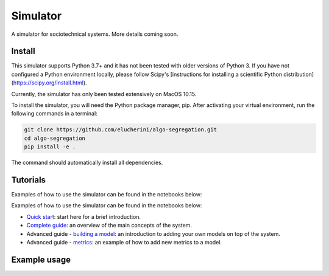 Simulator
=========
A simulator for sociotechnical systems. More details coming soon.

Install
-------

This simulator supports Python 3.7+ and it has not been tested with older versions of Python 3. If you have not configured a Python environment locally, please follow Scipy's [instructions for installing a scientific Python distribution](https://scipy.org/install.html).

Currently, the simulator has only been tested extensively on MacOS 10.15.

To install the simulator, you will need the Python package manager, pip. After activating your virtual environment, run the following commands in a terminal:

..  code-block:: bash

  git clone https://github.com/elucherini/algo-segregation.git
  cd algo-segregation
  pip install -e .


The command should automatically install all dependencies.

Tutorials
----------
Examples of how to use the simulator can be found in the notebooks below:

Examples of how to use the simulator can be found in the notebooks below:

- `Quick start`_: start here for a brief introduction.
- `Complete guide`_: an overview of the main concepts of the system.
- Advanced guide - `building a model`_: an introduction to adding your own models on top of the system.
- Advanced guide - `metrics`_: an example of how to add new metrics to a model.

.. _Quick start: examples/quick-start.ipynb
.. _Complete guide: examples/complete-guide.ipynb
.. _building a model: examples/advanced-models.ipynb
.. _metrics: examples/advanced-metrics.ipynb

Example usage
-------------

..  code-block:: bash
  import rec

  recsys = rec.models.ContentFiltering()
  recsys.run(timesteps=10)
  measurements = recsys.get_measurements()
